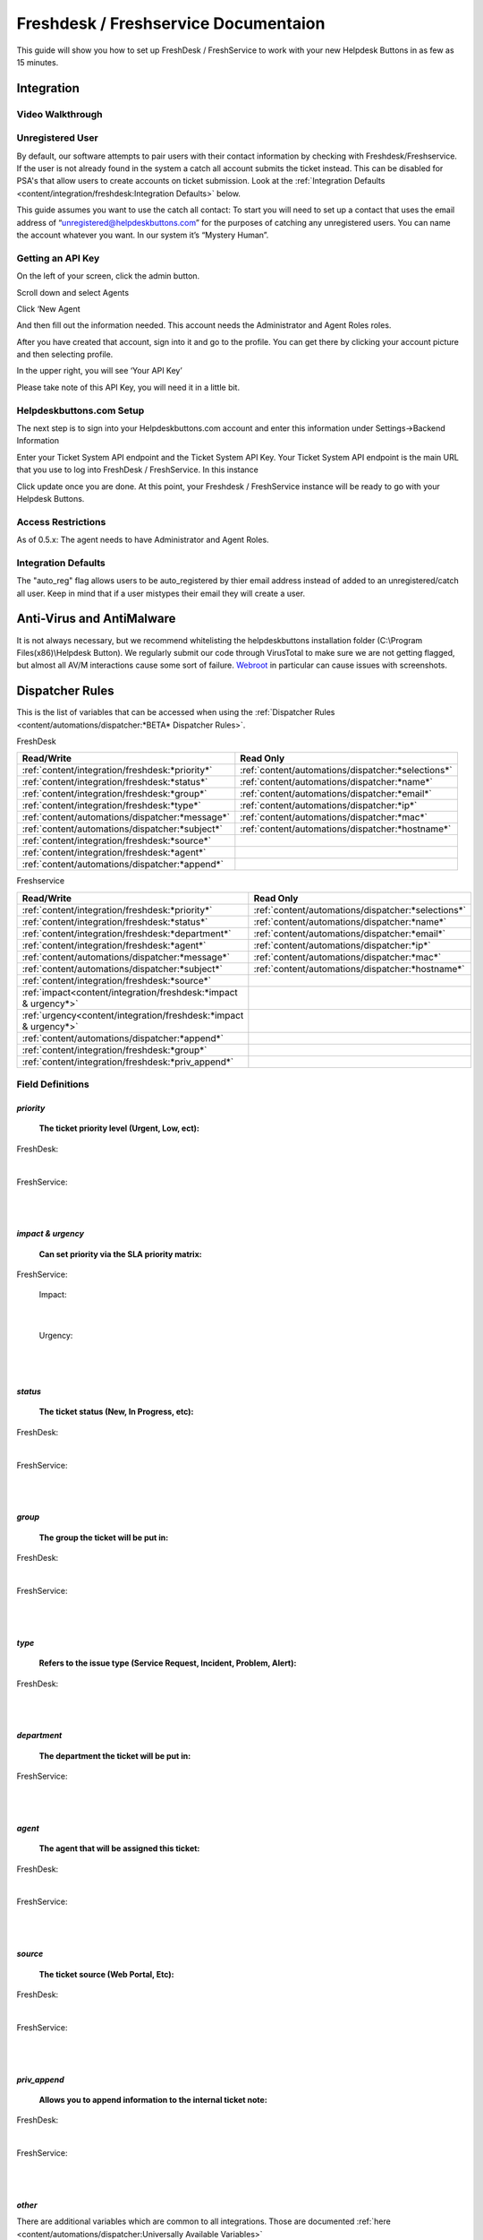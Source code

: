 Freshdesk / Freshservice Documentaion
=============================================

This guide will show you how to set up FreshDesk / FreshService to work with your new Helpdesk Buttons in as few as 15 minutes.

Integration
-------------------

Video Walkthrough
^^^^^^^^^^^^^^^^^^^^^^^^^^^^^^^^^^

.. raw:: html

    <div style="position: relative; padding-bottom: 5%; height: 0; overflow: hidden; max-width: 100%; height: auto;">
       <iframe width="560" height="315" src="https://www.youtube.com/embed/bDhWhLQswGk" frameborder="0" allow="accelerometer; autoplay; encrypted-media; gyroscope; picture-in-picture" allowfullscreen></iframe>
    </div>




Unregistered User
^^^^^^^^^^^^^^^^^^^^^^^^^^^^^^^^^^
By default, our software attempts to pair users with their contact information by checking with Freshdesk/Freshservice. If the user is not already found in the system
a catch all account submits the ticket instead. This can be disabled for PSA's that allow users to create accounts on ticket submission. Look at the  :ref:`Integration Defaults <content/integration/freshdesk:Integration Defaults>` below.

This guide assumes you want to use the catch all contact: 
To start you will need to set up a contact that uses the email address of “unregistered@helpdeskbuttons.com”  for the purposes of catching any unregistered users.  You can name the account whatever you want. In our system it’s “Mystery Human”.

Getting an API Key
^^^^^^^^^^^^^^^^^^^^^^^^^^^^^^^^^^
On the left of your screen, click the admin button.

.. image:: images/fd-image-1.png

Scroll down and select Agents

.. image:: images/fd-image-2.png

Click ‘New Agent

.. image:: images/fd-image-4.png

And then fill out the information needed. This account needs the Administrator and Agent Roles roles.

After you have created that account, sign into it and go to the profile.  You can get there by clicking your account picture and then selecting profile.

In the upper right, you will see ‘Your API Key’

.. image:: images/fd-image-5.png

Please take note of this API Key, you will need it in a little bit.

Helpdeskbuttons.com Setup 
^^^^^^^^^^^^^^^^^^^^^^^^^^^^^^^^^^

The next step is to sign into your Helpdeskbuttons.com account and enter this information under Settings->Backend Information

.. image:: images/fd-image-3.png

Enter your Ticket System API endpoint and the Ticket System API Key. Your Ticket System API endpoint is the main URL that you use to log into FreshDesk / FreshService. In this instance

.. image:: images/fd-image-6.png

Click update once you are done. At this point, your Freshdesk / FreshService instance will be ready to go with your Helpdesk Buttons.

Access Restrictions
^^^^^^^^^^^^^^^^^^^^^^^^^^^^^^^^^^

As of 0.5.x: The agent needs to have Administrator and Agent Roles.

Integration Defaults
^^^^^^^^^^^^^^^^^^^^^^^^^^^^^^^^^^

The "auto_reg" flag allows users to be auto_registered by thier email address instead of added to an unregistered/catch all user. Keep in mind that if a user mistypes their email they will create a user.

Anti-Virus and AntiMalware
--------------------------------------

It is not always necessary, but we recommend whitelisting the helpdeskbuttons installation folder (C:\\Program Files(x86)\\Helpdesk Button). We regularly submit our code through VirusTotal to make sure we are not getting flagged, but almost all AV/M interactions cause some sort of failure. `Webroot <https://docs.tier2tickets.com/content/general/firewall/#webroot>`_ in particular can cause issues with screenshots.


Dispatcher Rules
----------------------------------------------------------------------

This is the list of variables that can be accessed when using the :ref:`Dispatcher Rules <content/automations/dispatcher:*BETA* Dispatcher Rules>`. 

FreshDesk

+-------------------------------------------------+----------------------------------------------------+
| Read/Write                                      | Read Only                                          |
+=================================================+====================================================+
| :ref:`content/integration/freshdesk:*priority*` | :ref:`content/automations/dispatcher:*selections*` |
+-------------------------------------------------+----------------------------------------------------+
| :ref:`content/integration/freshdesk:*status*`   | :ref:`content/automations/dispatcher:*name*`       |
+-------------------------------------------------+----------------------------------------------------+
| :ref:`content/integration/freshdesk:*group*`    | :ref:`content/automations/dispatcher:*email*`      |
+-------------------------------------------------+----------------------------------------------------+
| :ref:`content/integration/freshdesk:*type*`     | :ref:`content/automations/dispatcher:*ip*`         |
+-------------------------------------------------+----------------------------------------------------+
| :ref:`content/automations/dispatcher:*message*` | :ref:`content/automations/dispatcher:*mac*`        |
+-------------------------------------------------+----------------------------------------------------+
| :ref:`content/automations/dispatcher:*subject*` | :ref:`content/automations/dispatcher:*hostname*`   | 
+-------------------------------------------------+----------------------------------------------------+
| :ref:`content/integration/freshdesk:*source*`   |                                                    | 
+-------------------------------------------------+----------------------------------------------------+
| :ref:`content/integration/freshdesk:*agent*`    |                                                    | 
+-------------------------------------------------+----------------------------------------------------+
| :ref:`content/automations/dispatcher:*append*`  |                                                    |
+-------------------------------------------------+----------------------------------------------------+

Freshservice

+----------------------------------------------------------------------+----------------------------------------------------+
| Read/Write                                                           | Read Only                                          |
+======================================================================+====================================================+
| :ref:`content/integration/freshdesk:*priority*`                      | :ref:`content/automations/dispatcher:*selections*` |
+----------------------------------------------------------------------+----------------------------------------------------+
| :ref:`content/integration/freshdesk:*status*`                        | :ref:`content/automations/dispatcher:*name*`       |
+----------------------------------------------------------------------+----------------------------------------------------+
| :ref:`content/integration/freshdesk:*department*`                    | :ref:`content/automations/dispatcher:*email*`      |
+----------------------------------------------------------------------+----------------------------------------------------+
| :ref:`content/integration/freshdesk:*agent*`                         | :ref:`content/automations/dispatcher:*ip*`         |
+----------------------------------------------------------------------+----------------------------------------------------+
| :ref:`content/automations/dispatcher:*message*`                      | :ref:`content/automations/dispatcher:*mac*`        |
+----------------------------------------------------------------------+----------------------------------------------------+
| :ref:`content/automations/dispatcher:*subject*`                      | :ref:`content/automations/dispatcher:*hostname*`   | 
+----------------------------------------------------------------------+----------------------------------------------------+
| :ref:`content/integration/freshdesk:*source*`                        |                                                    | 
+----------------------------------------------------------------------+----------------------------------------------------+
| :ref:`impact<content/integration/freshdesk:*impact & urgency*>`      |                                                    | 
+----------------------------------------------------------------------+----------------------------------------------------+
| :ref:`urgency<content/integration/freshdesk:*impact & urgency*>`     |                                                    |
+----------------------------------------------------------------------+----------------------------------------------------+
| :ref:`content/automations/dispatcher:*append*`                       |                                                    |
+----------------------------------------------------------------------+----------------------------------------------------+
| :ref:`content/integration/freshdesk:*group*`                         |                                                    |
+----------------------------------------------------------------------+----------------------------------------------------+
| :ref:`content/integration/freshdesk:*priv_append*`                   |                                                    |
+----------------------------------------------------------------------+----------------------------------------------------+



Field Definitions
^^^^^^^^^^^^^^^^^

*priority*
""""""""""

	**The ticket priority level (Urgent, Low, ect):**

FreshDesk:

.. image:: images/fd-priority.png
   :target: https://docs.tier2tickets.com/_images/fd-priority.png

|

FreshService:

.. image:: images/fs-priority.png
   :target: https://docs.tier2tickets.com/_images/fs-priority.png

|
|

*impact & urgency*
""""""""""""""""""""""

	**Can set priority via the SLA priority matrix:**

FreshService:

	Impact:

.. image:: images/fs-impact.png
   :target: https://docs.tier2tickets.com/_images/fs-impact.png

|
   
	Urgency:

.. image:: images/fs-urgency.png
   :target: https://docs.tier2tickets.com/_images/fs-urgency.png

|
|

*status*
""""""""

	**The ticket status (New, In Progress, etc):**

FreshDesk:

.. image:: images/fd-status.png
   :target: https://docs.tier2tickets.com/_images/fd-status.png

|

FreshService:

.. image:: images/fs-status.png
   :target: https://docs.tier2tickets.com/_images/fs-status.png

|
|

*group*
"""""""

	**The group the ticket will be put in:**

FreshDesk:

.. image:: images/fd-group.png
   :target: https://docs.tier2tickets.com/_images/fd-group.png

|
   
FreshService:

.. image:: images/fs-group.png
   :target: https://docs.tier2tickets.com/_images/fs-group.png

|
|

*type*
""""""

	**Refers to the issue type (Service Request, Incident, Problem, Alert):**
	
FreshDesk:

.. image:: images/fd-type.png
   :target: https://docs.tier2tickets.com/_images/fd-type.png

|
|

*department*
""""""""""""

	**The department the ticket will be put in:**

FreshService:

.. image:: images/fs-department.png
   :target: https://docs.tier2tickets.com/_images/fs-department.png

|
|

*agent*
"""""""

	**The agent that will be assigned this ticket:**

FreshDesk:

.. image:: images/fd-agent.png
   :target: https://docs.tier2tickets.com/_images/fd-agent.png

|
   
FreshService:

.. image:: images/fs-agent.png
   :target: https://docs.tier2tickets.com/_images/fs-agent.png

|
|

*source*
""""""""

	**The ticket source (Web Portal, Etc):**

FreshDesk:

.. image:: images/fd-source.png
   :target: https://docs.tier2tickets.com/_images/fd-source.png

|
   
FreshService:

.. image:: images/fs-source.png
   :target: https://docs.tier2tickets.com/_images/fs-source.png

|
|

*priv_append*
"""""""""""""

	**Allows you to append information to the internal ticket note:**

FreshDesk:

.. image:: images/fd-priv_append.png
   :target: https://docs.tier2tickets.com/_images/fd-priv_append.png

|

FreshService:

.. image:: images/fs-priv_append.png
   :target: https://docs.tier2tickets.com/_images/fs-priv_append.png

|
|

*other*
"""""""

There are additional variables which are common to all integrations. Those are documented :ref:`here <content/automations/dispatcher:Universally Available Variables>`

Webhook Walkthrough
----------------------------------------------------------------------

.. image:: images/coming_soon.png
